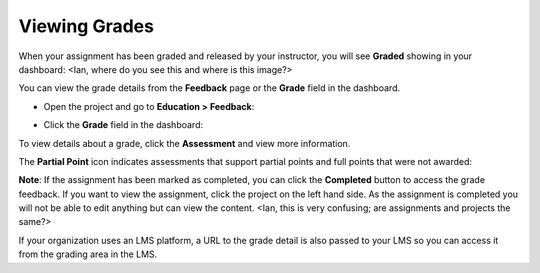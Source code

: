 Viewing Grades
==============
When your assignment has been graded and released by your instructor, you will see **Graded** showing in your dashboard:
<Ian, where do you see this and where is this image?>

.. image:: /img/graded.png
   :alt: Graded

You can view the grade details from the **Feedback** page or the **Grade** field in the dashboard.

- Open the project and go to **Education > Feedback**:

  .. image:: /img/feedback.png
     :alt: Feedback

- Click the **Grade** field in the dashboard:

  .. image:: /img/accessgrades.png
     :alt: Access Grades

To view details about a grade, click the **Assessment** and view more information. 

.. image:: /img/gradedetail.png
   :alt: Grade Detail

The **Partial Point** icon indicates assessments that support partial points and full points that were not awarded:

.. image:: /img/guides/partialpointicon.png
   :alt: Partial Point Icon

**Note**: If the assignment has been marked as completed, you can click the **Completed** button to access the grade feedback. If you want to view the assignment, click the project on the left hand side. As the assignment is completed you will not be able to edit anything but can view the content. <Ian, this is very confusing; are assignments and projects the same?>

If your organization uses an LMS platform, a URL to the grade detail is also passed to your LMS so you can access it from the grading area in the LMS.

